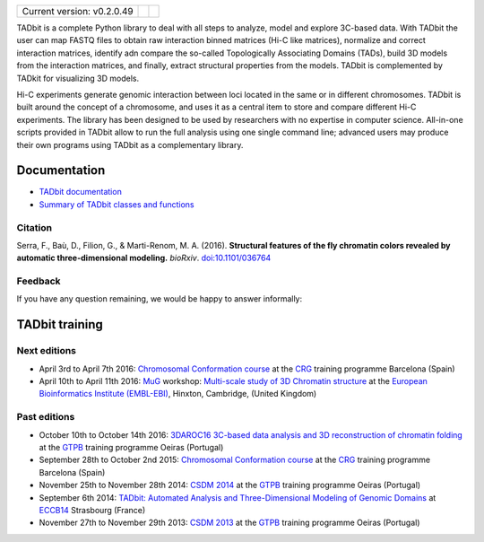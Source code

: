 
.. image:: https://github.com/3DGenomes/tadbit/raw/master/doc/source/pictures/TADbit_logo.png
   :height: 50
   :width: 240

+-------------------------------------+---------------------------------------------------------------------------+-----------------------------------------------------------------------------------------------------------------------------------------------------------+
|                                     | .. image:: https://travis-ci.org/3DGenomes/TADbit.png?branch=master       | .. image:: https://coveralls.io/repos/github/3DGenomes/tadbit/badge.svg?branch=master :target: https://coveralls.io/github/3DGenomes/tadbit?branch=master |
| Current version: v0.2.0.49          |   :target: https://travis-ci.org/3DGenomes/TADbit                         |   :target: https://coveralls.io/github/3DGenomes/tadbit?branch=master                                                                                     |
|                                     |                                                                           |                                                                                                                                                           |
+-------------------------------------+---------------------------------------------------------------------------+-----------------------------------------------------------------------------------------------------------------------------------------------------------+


TADbit is a complete Python library to deal with all steps to analyze,
model and explore 3C-based data. With TADbit the user can map FASTQ
files to obtain raw interaction binned matrices (Hi-C like matrices),
normalize and correct interaction matrices, identify adn compare the
so-called Topologically Associating Domains (TADs), build 3D models
from the interaction matrices, and finally, extract structural
properties from the models. TADbit is complemented by TADkit for
visualizing 3D models.

Hi-C experiments generate genomic interaction between loci located in
the same or in different chromosomes. TADbit is built around the
concept of a chromosome, and uses it as a central item to store and
compare different Hi-C experiments. The library has been designed to
be used by researchers with no expertise in computer
science. All-in-one scripts provided in TADbit allow to run the full
analysis using one single command line; advanced users may produce
their own programs using TADbit as a complementary library.


Documentation
*************

* `TADbit documentation <http://3dgenomes.github.io/TADbit/>`_
* `Summary of TADbit classes and functions <https://github.com/3DGenomes/tadbit/blob/master/doc/summary.rst>`_

Citation
--------
Serra, F., Baù, D., Filion, G., & Marti-Renom, M. A. (2016).
**Structural features of the fly chromatin colors revealed by automatic three-dimensional modeling.**
*bioRxiv*. `doi:10.1101/036764 <http://biorxiv.org/cgi/content/short/036764>`_

Feedback
--------
If you have any question remaining, we would be happy to answer informally:

.. image:: https://badges.gitter.im/Join%20Chat.svg
   :alt: Join the chat at https://gitter.im/3DGenomes/tadbit
   :target: https://gitter.im/3DGenomes/tadbit?utm_source=badge&utm_medium=badge&utm_campaign=pr-badge&utm_content=badge

TADbit training
***************

Next editions
-------------

* April 3rd to April 7th 2016: `Chromosomal Conformation course
  <http://www.crg.eu/en/event/coursescrg-chromosomal-conformation-0>`_ at the
  `CRG <http://www.crg.eu/en/content/training/>`_
  training programme Barcelona (Spain)

* April 10th to April 11th 2016: `MuG
  <http://www.multiscalegenomics.eu/MuGVRE/>`_ workshop: `Multi-scale study of 3D Chromatin structure
  <http://www.multiscalegenomics.eu/MuGVRE/multi-scale-study-of-3d-chromatin-structure/>`_ at the
  `European Bioinformatics Institute (EMBL-EBI) <https://www.embl.de/training/cco/>`_,
  Hinxton, Cambridge, (United Kingdom)


Past editions
-------------

* October 10th to October 14th 2016: `3DAROC16 3C-based data analysis and 3D reconstruction of chromatin folding
  <http://gtpb.igc.gulbenkian.pt/bicourses/3DAROC16/>`_ at the
  `GTPB <http://gtpb.igc.gulbenkian.pt/bicourses/index.html>`_
  training programme Oeiras (Portugal)
* September 28th to October 2nd 2015: `Chromosomal Conformation course
  <http://gtpb.igc.gulbenkian.pt/bicourses/2014/CSDM14/>`_ at the
  `CRG <http://www.crg.eu/en/content/training/>`_
  training programme Barcelona (Spain)
* November 25th to November 28th 2014: `CSDM 2014
  <http://gtpb.igc.gulbenkian.pt/bicourses/2014/CSDM14/>`_ at the
  `GTPB <http://gtpb.igc.gulbenkian.pt/bicourses/index.html>`_
  training programme Oeiras (Portugal)
* September 6th 2014: `TADbit: Automated Analysis and
  Three-Dimensional Modeling of Genomic Domains
  <http://www.eccb14.org/program/tutorials/tadbit>`_ at `ECCB14
  <http://www.eccb14.org/>`_ Strasbourg (France)
* November 27th to November 29th 2013: `CSDM 2013
  <http://gtpb.igc.gulbenkian.pt/bicourses/2013/CSDM13/>`_ at the
  `GTPB <http://gtpb.igc.gulbenkian.pt/bicourses/index.html>`_
  training programme Oeiras (Portugal)